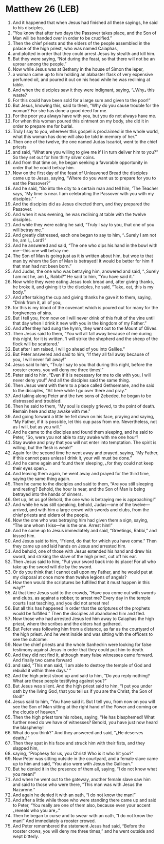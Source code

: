 * Matthew 26 (LEB)
:PROPERTIES:
:ID: LEB/40-MAT26
:END:

1. And it happened that when Jesus had finished all these sayings, he said to his disciples,
2. “You know that after two days the Passover takes place, and the Son of Man will be handed over in order to be crucified.”
3. Then the chief priests and the elders of the people assembled in the palace of the high priest, who was named Caiaphas,
4. and plotted in order that they could arrest Jesus by stealth and kill him.
5. But they were saying, “Not during the feast, so that there will not be an uproar among the people.”
6. Now while Jesus was at Bethany in the house of Simon the leper,
7. a woman came up to him holding an alabaster flask of very expensive perfumed oil, and poured it out on his head while he was reclining at table.
8. And when the disciples saw it they were indignant, saying, “⌞Why⌟ this waste?
9. For this could have been sold for a large sum and given to the poor!”
10. But Jesus, knowing this, said to them, “Why do you cause trouble for the woman? For she has done a good deed for me.
11. For the poor you always have with you, but you do not always have me.
12. For when this woman poured this ointment on my body, she did it in order to prepare me for burial.
13. Truly I say to you, wherever this gospel is proclaimed in the whole world, what this woman has done will also be told in memory of her.”
14. Then one of the twelve, the one named Judas Iscariot, went to the chief priests
15. and said, “What are you willing to give me if I in turn deliver him to you?” So they set out for him thirty silver coins.
16. And from that time on, he began seeking a favorable opportunity in order that he could betray him.
17. Now on the first day of the feast of Unleavened Bread the disciples came up to Jesus, saying, “Where do you want us to prepare for you to eat the Passover?”
18. And he said, “Go into the city to a certain man and tell him, ‘The Teacher says, “My time is near. I am celebrating the Passover with you with my disciples.” ’
19. And the disciples did as Jesus directed them, and they prepared the Passover.
20. And when it was evening, he was reclining at table with the twelve disciples.
21. And while they were eating he said, “Truly I say to you, that one of you will betray me.”
22. And greatly distressed, each one began to say to him, “⌞Surely I am not he, am I⌟, Lord?”
23. And he answered and said, “The one who dips his hand in the bowl with me—this one will betray me.
24. The Son of Man is going just as it is written about him, but woe to that man by whom the Son of Man is betrayed! It would be better for him if that man had not been born.”
25. And Judas, the one who was betraying him, answered and said, “⌞Surely I am not he, am I⌟, Rabbi?” He said to him, “You have said it.”
26. Now while they were eating Jesus took bread and, after giving thanks, he broke it, and giving it to the disciples, he said, “Take, eat, this is my body.”
27. And after taking the cup and giving thanks he gave it to them, saying, “Drink from it, all of you,
28. for this is my blood of the covenant which is poured out for many for the forgiveness of sins.
29. But I tell you, from now on I will never drink of this fruit of the vine until that day when I drink it new with you in the kingdom of my Father.”
30. And after they had sung the hymn, they went out to the Mount of Olives.
31. Then Jesus said to them, “You will all fall away because of me during this night, for it is written, ‘I will strike the shepherd and the sheep of the flock will be scattered.’
32. But after I am raised, I will go ahead of you into Galilee.”
33. But Peter answered and said to him, “If they all fall away because of you, I will never fall away!”
34. Jesus said to him, “Truly I say to you that during this night, before the rooster crows, you will deny me three times!”
35. Peter said to him, “Even if it is necessary for me to die with you, I will never deny you!” And all the disciples said the same thing.
36. Then Jesus went with them to a place called Gethsemane, and he said to the disciples, “Sit here while I go over there and pray.”
37. And taking along Peter and the two sons of Zebedee, he began to be distressed and troubled.
38. Then he said to them, “My soul is deeply grieved, to the point of death. Remain here and stay awake with me.”
39. And going forward a little he fell down on his face, praying and saying, “My Father, if it is possible, let this cup pass from me. Nevertheless, not as I will, but as you will.”
40. And he came to the disciples and found them sleeping, and he said to Peter, “So, were you not able to stay awake with me one hour?
41. Stay awake and pray that you will not enter into temptation. The spirit is willing, but the flesh is weak!”
42. Again for the second time he went away and prayed, saying, “My Father, if this cannot pass unless I drink it, your will must be done.”
43. And he came again and found them sleeping, ⌞for they could not keep their eyes open⌟.
44. And leaving them again, he went away and prayed for the third time, saying the same thing again.
45. Then he came to the disciples and said to them, “Are you still sleeping and resting? Behold, the hour is near, and the Son of Man is being betrayed into the hands of sinners.
46. Get up, let us go! Behold, the one who is betraying me is approaching!”
47. And while he was still speaking, behold, Judas—one of the twelve—arrived, and with him a large crowd with swords and clubs, from the chief priests and elders of the people.
48. Now the one who was betraying him had given them a sign, saying, “The one whom I kiss—he is the one. Arrest him!”
49. And he came up to Jesus immediately and said, “Greetings, Rabbi,” and kissed him.
50. And Jesus said to him, “Friend, do that for which you have come.” Then they came up and laid hands on Jesus and arrested him.
51. And behold, one of those with Jesus extended his hand and drew his sword, and striking the slave of the high priest, cut off his ear.
52. Then Jesus said to him, “Put your sword back into its place! For all who take up the sword will die by the sword.
53. Or do you think that I cannot call upon my Father, and he would put at my disposal at once more than twelve legions of angels?
54. How then would the scriptures be fulfilled that it must happen in this way?”
55. At that time Jesus said to the crowds, “Have you come out with swords and clubs, as against a robber, to arrest me? Every day in the temple courts I sat teaching, and you did not arrest me!
56. But all this has happened in order that the scriptures of the prophets would be fulfilled.” Then the disciples all abandoned him and fled.
57. Now those who had arrested Jesus led him away to Caiaphas the high priest, where the scribes and the elders had gathered.
58. But Peter was following him from a distance, as far as the courtyard of the high priest. And he went inside and was sitting with the officers to see the outcome.
59. Now the chief priests and the whole Sanhedrin were looking for false testimony against Jesus in order that they could put him to death.
60. And they did not find it, although many false witnesses came forward. And finally two came forward
61. and said, “This man said, ‘I am able to destroy the temple of God and rebuild it within three days.’ ”
62. And the high priest stood up and said to him, “Do you reply nothing? What are these people testifying against you?”
63. But Jesus was silent. And the high priest said to him, “I put you under oath by the living God, that you tell us if you are the Christ, the Son of God!”
64. Jesus said to him, “You have said it. But I tell you, from now on you will see the Son of Man sitting at the right hand of the Power and coming on the clouds of heaven.”
65. Then the high priest tore his robes, saying, “He has blasphemed! What further need do we have of witnesses? Behold, you have just now heard the blasphemy!
66. What do you think?” And they answered and said, “⌞He deserves death⌟!”
67. Then they spat in his face and struck him with their fists, and they slapped him,
68. saying, “Prophesy for us, you Christ! Who is it who hit you?”
69. Now Peter was sitting outside in the courtyard, and a female slave came up to him and said, “You also were with Jesus the Galilean.”
70. But he denied it in the presence of them all, saying, “I do not know what you mean!”
71. And when he went out to the gateway, another female slave saw him and said to those who were there, “This man was with Jesus the Nazarene.”
72. And again he denied it with an oath, “I do not know the man!”
73. And after a little while those who were standing there came up and said to Peter, “You really are one of them also, because even your accent ⌞reveals who you are⌟.”
74. Then he began to curse and to swear with an oath, “I do not know the man!” And immediately a rooster crowed.
75. And Peter remembered the statement Jesus had said, “Before the rooster crows, you will deny me three times,” and he went outside and wept bitterly.
